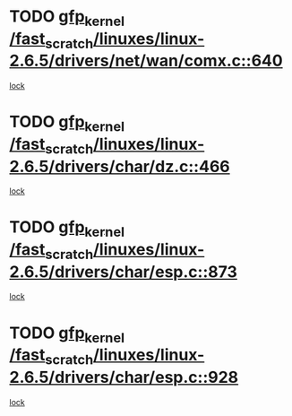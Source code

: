 * TODO [[view:/fast_scratch/linuxes/linux-2.6.5/drivers/net/wan/comx.c::face=ovl-face1::linb=640::colb=4::cole=14][gfp_kernel /fast_scratch/linuxes/linux-2.6.5/drivers/net/wan/comx.c::640]]
[[view:/fast_scratch/linuxes/linux-2.6.5/drivers/net/wan/comx.c::face=ovl-face2::linb=637::colb=22::cole=25][lock]]
* TODO [[view:/fast_scratch/linuxes/linux-2.6.5/drivers/char/dz.c::face=ovl-face1::linb=466::colb=25::cole=35][gfp_kernel /fast_scratch/linuxes/linux-2.6.5/drivers/char/dz.c::466]]
[[view:/fast_scratch/linuxes/linux-2.6.5/drivers/char/dz.c::face=ovl-face2::linb=457::colb=1::cole=13][lock]]
* TODO [[view:/fast_scratch/linuxes/linux-2.6.5/drivers/char/esp.c::face=ovl-face1::linb=873::colb=52::cole=62][gfp_kernel /fast_scratch/linuxes/linux-2.6.5/drivers/char/esp.c::873]]
[[view:/fast_scratch/linuxes/linux-2.6.5/drivers/char/esp.c::face=ovl-face2::linb=867::colb=20::cole=23][lock]]
* TODO [[view:/fast_scratch/linuxes/linux-2.6.5/drivers/char/esp.c::face=ovl-face1::linb=928::colb=3::cole=13][gfp_kernel /fast_scratch/linuxes/linux-2.6.5/drivers/char/esp.c::928]]
[[view:/fast_scratch/linuxes/linux-2.6.5/drivers/char/esp.c::face=ovl-face2::linb=867::colb=20::cole=23][lock]]
